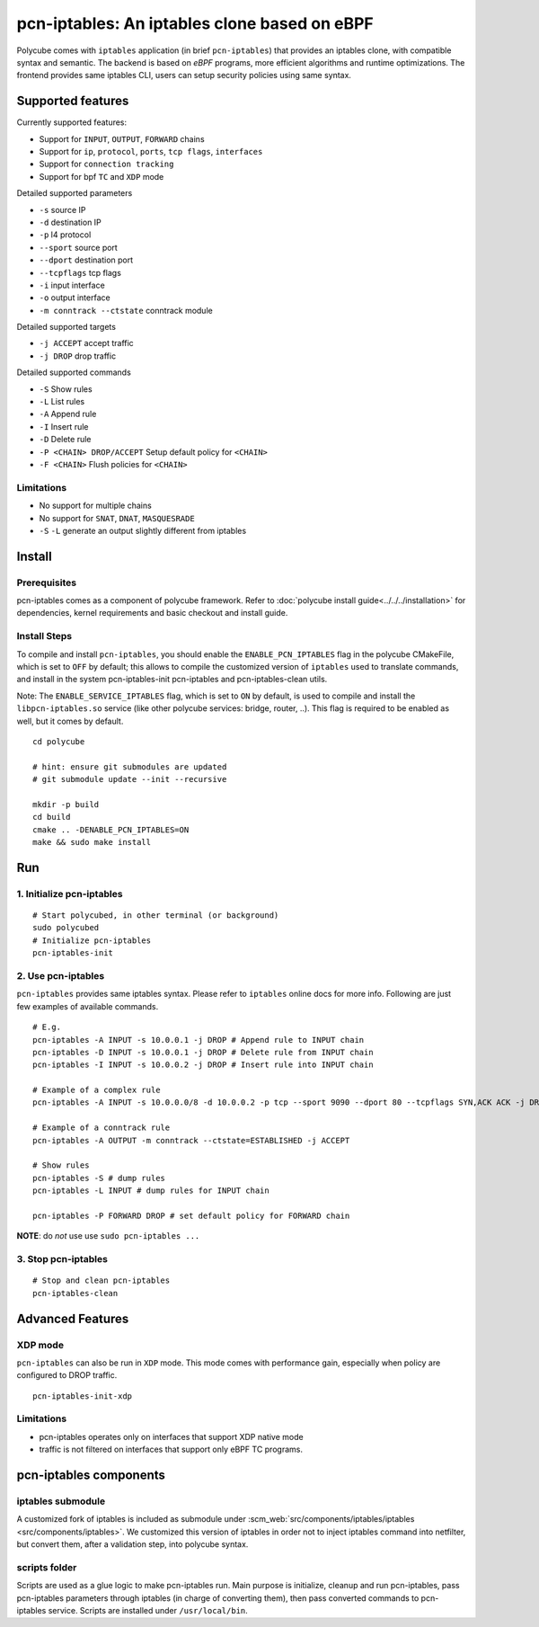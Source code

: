 pcn-iptables: An iptables clone based on eBPF
=============================================

Polycube comes with ``iptables`` application (in brief ``pcn-iptables``) that provides an iptables clone, with compatible syntax and semantic.
The backend is based on `eBPF` programs, more efficient algorithms and runtime optimizations.
The frontend provides same iptables CLI, users can setup security policies using same syntax.

Supported features
------------------

Currently supported features:

- Support for ``INPUT``, ``OUTPUT``, ``FORWARD`` chains
- Support for ``ip``, ``protocol``, ``ports``, ``tcp flags``, ``interfaces``
- Support for ``connection tracking``
- Support for bpf ``TC`` and ``XDP`` mode

Detailed supported parameters

- ``-s`` source IP
- ``-d`` destination IP
- ``-p`` l4 protocol
- ``--sport`` source port
- ``--dport`` destination port
- ``--tcpflags`` tcp flags
- ``-i`` input interface
- ``-o`` output interface
- ``-m conntrack --ctstate`` conntrack module

Detailed supported targets

- ``-j ACCEPT`` accept traffic
- ``-j DROP`` drop traffic

Detailed supported commands

- ``-S`` Show rules
- ``-L`` List rules
- ``-A`` Append rule
- ``-I`` Insert rule
- ``-D`` Delete rule
- ``-P <CHAIN> DROP/ACCEPT`` Setup default policy for ``<CHAIN>``
- ``-F <CHAIN>`` Flush policies for ``<CHAIN>``

Limitations
^^^^^^^^^^^

- No support for multiple chains
- No support for ``SNAT``, ``DNAT``, ``MASQUESRADE``
- ``-S`` ``-L`` generate an output slightly different from iptables

Install
-------

Prerequisites
^^^^^^^^^^^^^

pcn-iptables comes as a component of polycube framework.
Refer to :doc:`polycube install guide<../../../installation>` for dependencies, kernel requirements and basic checkout and install guide.

Install Steps
^^^^^^^^^^^^^

To compile and install ``pcn-iptables``, you should enable the ``ENABLE_PCN_IPTABLES`` flag in the polycube CMakeFile, which is set to ``OFF`` by default;
this allows to compile the customized version of ``iptables`` used to translate commands, and install in the system pcn-iptables-init pcn-iptables and pcn-iptables-clean utils.

Note:
The ``ENABLE_SERVICE_IPTABLES`` flag, which is set to ``ON`` by default, is used to compile and install the ``libpcn-iptables.so`` service (like other polycube services: bridge, router, ..).
This flag is required to be enabled as well, but it comes by default.

::


        cd polycube

        # hint: ensure git submodules are updated
        # git submodule update --init --recursive

        mkdir -p build
        cd build
        cmake .. -DENABLE_PCN_IPTABLES=ON
        make && sudo make install

Run
---

1. Initialize pcn-iptables
^^^^^^^^^^^^^^^^^^^^^^^^^^

::

        # Start polycubed, in other terminal (or background)
        sudo polycubed
        # Initialize pcn-iptables
        pcn-iptables-init


2. Use pcn-iptables
^^^^^^^^^^^^^^^^^^^

``pcn-iptables`` provides same iptables syntax. Please refer to ``iptables`` online docs for more info.
Following are just few examples of available commands.

::

        # E.g.
        pcn-iptables -A INPUT -s 10.0.0.1 -j DROP # Append rule to INPUT chain
        pcn-iptables -D INPUT -s 10.0.0.1 -j DROP # Delete rule from INPUT chain
        pcn-iptables -I INPUT -s 10.0.0.2 -j DROP # Insert rule into INPUT chain

        # Example of a complex rule
        pcn-iptables -A INPUT -s 10.0.0.0/8 -d 10.0.0.2 -p tcp --sport 9090 --dport 80 --tcpflags SYN,ACK ACK -j DROP

        # Example of a conntrack rule
        pcn-iptables -A OUTPUT -m conntrack --ctstate=ESTABLISHED -j ACCEPT

        # Show rules
        pcn-iptables -S # dump rules
        pcn-iptables -L INPUT # dump rules for INPUT chain

        pcn-iptables -P FORWARD DROP # set default policy for FORWARD chain



**NOTE**: do `not` use use ``sudo pcn-iptables ...``

3. Stop pcn-iptables
^^^^^^^^^^^^^^^^^^^^

::

        # Stop and clean pcn-iptables
        pcn-iptables-clean


Advanced Features
-----------------

XDP mode
^^^^^^^^

``pcn-iptables`` can also be run in ``XDP`` mode. This mode comes with performance gain, especially when policy are configured to DROP traffic.

::

        pcn-iptables-init-xdp

Limitations
^^^^^^^^^^^

- pcn-iptables operates only on interfaces that support XDP native mode
- traffic is not filtered on interfaces that support only eBPF TC programs.

pcn-iptables components
-----------------------

iptables submodule
^^^^^^^^^^^^^^^^^^

A customized fork of iptables is included as submodule under :scm_web:`src/components/iptables/iptables <src/components/iptables>`.
We customized this version of iptables in order not to inject iptables command into netfilter, but convert them, after a validation step, into polycube syntax.

scripts folder
^^^^^^^^^^^^^^

Scripts are used as a glue logic to make pcn-iptables run. Main purpose is initialize, cleanup and run pcn-iptables, pass pcn-iptables parameters through iptables (in charge of converting them), then pass converted commands to pcn-iptables service.
Scripts are installed under ``/usr/local/bin``.
